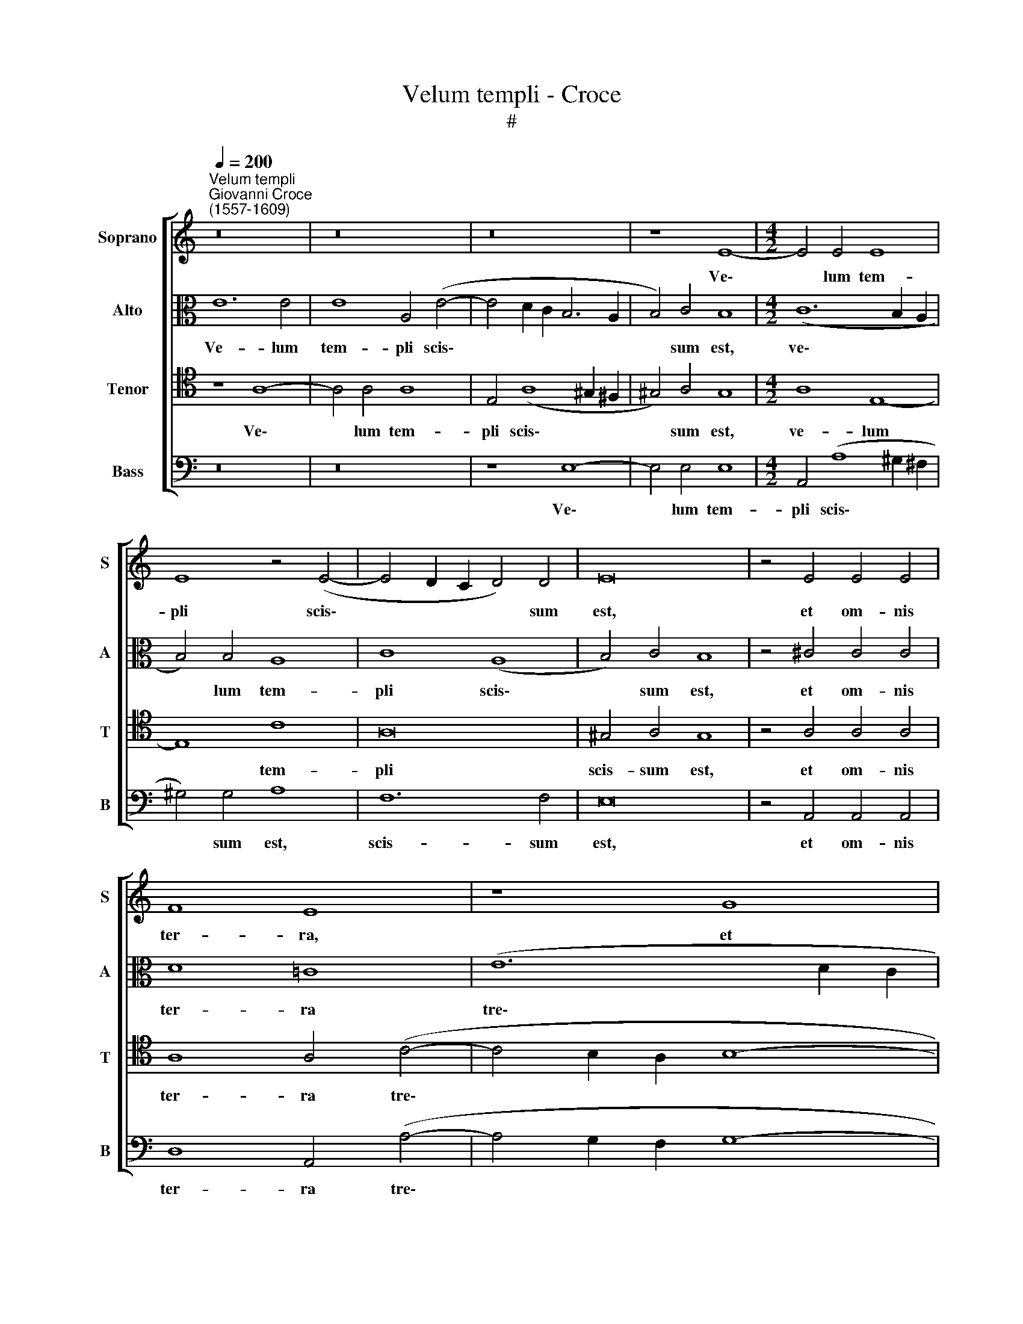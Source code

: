 X:1
T:Velum templi - Croce
T:#
%%score [ 1 2 3 4 ]
L:1/8
Q:1/4=200
M:none
K:C
V:1 treble nm="Soprano" snm="S"
V:2 alto nm="Alto" snm="A"
V:3 tenor nm="Tenor" snm="T"
V:4 bass nm="Bass" snm="B"
V:1
"^Velum templi""^Giovanni Croce\n(1557-1609)" z16 | z16 | z16 | z8 E8- |[M:4/2] E4 E4 E8 | %5
w: |||Ve\-|* lum tem-|
 E8 z4 (E4- | E4 D2 C2 D4) D4 | E16 | z4 E4 E4 E4 | F8 E8 | z8 G8 | G4 G4 F8 | F8 E8- | E4 E4 E8 | %14
w: pli scis\-|* * * * sum|est,|et om- nis|ter- ra,|et|om- nis ter-|ra tre\-|* mu- it:|
 ^F8 F4 F4 | G8 G8- | G4 G4 F4 E4 | E8 E8 | z4 E4 E6 E2 | E4 E4 E4 E4 | %20
w: la- tro de|cru- ce|* cla- ma- bat|di- cens:|Me- men- to|me- i, Do- mi-|
 ^F4[Q:1/4=198] F4[Q:1/4=195] G6[Q:1/4=193] G2 |[Q:1/4=190] G8[Q:1/4=185] F8 | %22
w: ne, dum ve- ne-|ris in|
[Q:1/4=182] F4[Q:1/4=179] F4[Q:1/4=176] (D8- | %23
w: re- gnum tu\-|
[Q:1/4=173] D4[Q:1/4=171] ^C2[Q:1/4=170] B,2)[Q:1/4=170] C8 |] %24
w: * * * um.|
V:2
 E12 E4 | E8 A,4 (E4- | E4 D2 C2 B,6 A,2 | B,4) C4 B,8 |[M:4/2] (C12 B,2 A,2 | B,4) B,4 A,8 | %6
w: Ve- lum|tem- pli scis\-||* sum est,|ve\- * *|* lum tem-|
 C8 (A,8 | B,4) C4 B,8 | z4 ^C4 C4 C4 | D8 =C8 | (E12 D2 C2 | D12 C2 B,2) | (C12 B,2 A,2 | %13
w: pli scis\-|* sum est,|et om- nis|ter- ra|tre\- * *|||
 B,4) B,4 ^C8 | D8 D4 D4 | E8 D8 | E8 D4 B,4 | C8 B,8 | z4 C4 C6 C2 | C4 A,4 B,4 C4 | D4 D4 D6 D2 | %21
w: * mu- it:|la- tro de|cru- ce|cla- ma- bat|di- cens:|Me- men- to|me- i, Do- mi-|ne, dum ve- ne-|
 E8 C8 | D4 D4 A,8 | A,16 |] %24
w: ris in|re- gnum tu-|um.|
V:3
 z8 A,8- | A,4 A,4 A,8 | E,4 (A,8 ^G,2 ^F,2 | ^G,4) A,4 G,8 |[M:4/2] A,8 E,8- | E,8 C8 | A,16 | %7
w: Ve\-|* lum tem-|pli scis\- * *|* sum est,|ve- lum|* tem-|pli|
 ^G,4 A,4 G,8 | z4 A,4 A,4 A,4 | A,8 A,4 (C4- | C4 B,2 A,2 B,8- | B,4 A,2 G,2 A,8-) | %12
w: scis- sum est,|et om- nis|ter- ra tre\-|||
 (A,4 G,2 F,2 ^G,4 A,4- | A,4) ^G,4 A,8 | A,8 A,4 A,4 | C8 B,4 G,4 | (C6 B,2 A,4) ^G,4 | A,8 ^G,8 | %18
w: |* mu- it:|la- tro de|cru- ce cla-|ma\- * * bat|di- cens:|
 z4 A,4 A,6 A,2 | A,4 C4 B,4 A,4 | A,4 A,4 B,6 B,2 | C8"^in" A,8 | A,4 A,4 F,8 | E,16 |] %24
w: Me- men- to|me- i, Do- mi-|ne, dum ve- ne-|ris *|re- gnum tu-|um.|
V:4
 z16 | z16 | z8 E,8- | E,4 E,4 E,8 |[M:4/2] A,,4 (A,8 ^G,2 ^F,2 | ^G,4) G,4 A,8 | F,12 F,4 | E,16 | %8
w: ||Ve\-|* lum tem-|pli scis\- * *|* sum est,|scis- sum|est,|
 z4 A,,4 A,,4 A,,4 | D,8 A,,4 (A,4- | A,4 G,2 F,2 G,8- | G,4 F,2 E,2 F,8-) | (F,4 E,2 D,2 E,8- | %13
w: et om- nis|ter- ra tre\-||||
 E,4) E,4 A,,8 | D,8 D,4 D,4 | C,8 G,8 | z4 C,4 D,4 E,4 | A,,8 E,8 | z4 A,,4 A,,6 A,,2 | %19
w: * mu- it:|la- tro de|cru- ce|cla- ma- bat|di- cens:|Me- men- to|
 A,,4 A,4 ^G,4 A,4 | D,4 D,4 G,6 G,2 | C,8 F,8 | D,4 D,4 D,8 | A,,16 |] %24
w: me- i, Do- mi-|ne, dum ve- ne-|ris in|re- gnum tu-|um.|

